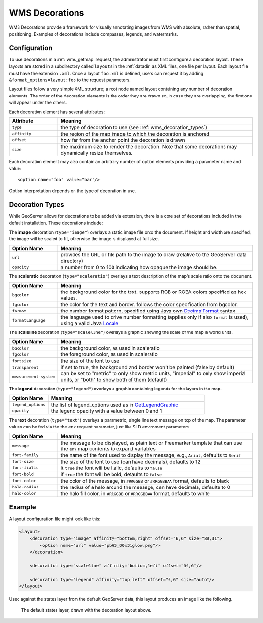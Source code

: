 .. _wms_decorations:

WMS Decorations
===============

WMS Decorations provide a framework for visually annotating images from WMS with absolute, rather than spatial,
positioning.  Examples of decorations include compasses, legends, and watermarks.

Configuration
-------------

To use decorations in a :ref:`wms_getmap` request, the administrator must first configure a decoration layout.  These
layouts are stored in a subdirectory called ``layouts`` in the :ref:`datadir` as XML files, one file per layout.
Each layout file must have the extension ``.xml``.  Once a layout ``foo.xml`` is defined, users can request it by
adding ``&format_options=layout:foo`` to the request parameters.

Layout files follow a very simple XML structure; a root node named layout containing any number of decoration elements.
The order of the decoration elements is the order they are drawn so, in case they are overlapping, the first one will appear under the others.

Each decoration element has several attributes:

.. list-table::
   :widths: 20 80
   :header-rows: 1

   * -  Attribute
     -  Meaning
   * -  ``type``
     -  the type of decoration to use (see :ref:`wms_decoration_types`)
   * -  ``affinity``
     -  the region of the map image to which the decoration is anchored
   * -  ``offset``
     -  how far from the anchor point the decoration is drawn
   * -  ``size``
     -  the maximum size to render the decoration.  Note that some decorations may dynamically resize themselves.

Each decoration element may also contain an arbitrary number of option elements providing a parameter name and value::

<option name="foo" value="bar"/>

Option interpretation depends on the type of decoration in use.

.. _wms_decoration_types:

Decoration Types
----------------

While GeoServer allows for decorations to be added via extension, there is a core set of decorations included in the
default installation.  These decorations include:

The **image** decoration (``type="image"``) overlays a static image file onto the document.  If height and width are
specified, the image will be scaled to fit, otherwise the image is displayed at full size.  

.. list-table::
   :widths: 20 80
   :header-rows: 1

   * - Option Name
     - Meaning
   * - ``url``
     - provides the URL or file path to the image to draw (relative to the GeoServer data directory)
   * - ``opacity``
     - a number from 0 to 100 indicating how opaque the image should be.

The **scaleratio** decoration (``type="scaleratio"``) overlays a text description of the map's scale ratio onto the
document.

.. list-table::
   :widths: 20 80
   :header-rows: 1

   * - Option Name
     - Meaning
   * - ``bgcolor``
     - the background color for the text.  supports RGB or RGBA colors specified as hex values.
   * - ``fgcolor``
     - the color for the text and border.  follows the color specification from bgcolor.
   * - ``format``
     - the number format pattern, specified using Java own `DecimalFormat <https://docs.oracle.com/javase/8/docs/api/java/text/DecimalFormat.html>`_ syntax
   * - ``formatLanguage``
     - the language used to drive number formatting (applies only if also ``format`` is used), using a valid Java `Locale <https://docs.oracle.com/javase/8/docs/api/java/util/Locale.html>`_
     

The **scaleline** decoration (``type="scaleline"``) overlays a graphic showing the scale of the map in world units.  

.. list-table::
   :widths: 20 80
   :header-rows: 1

   * - Option Name
     - Meaning
   * - ``bgcolor``
     - the background color, as used in scaleratio
   * - ``fgcolor``
     - the foreground color, as used in scaleratio
   * - ``fontsize``
     - the size of the font to use
   * - ``transparent``
     - if set to true, the background and border won't be painted (false by default)
   * - ``measurement-system``
     - can be set to "metric" to only show metric units, "imperial" to only show imperial units, or "both" to show both of them (default)

The **legend** decoration (``type="legend"``) overlays a graphic containing legends for the layers in the map.

.. list-table::
   :widths: 20 80
   :header-rows: 1

   * - Option Name
     - Meaning
   * - ``legend_options``
     - the list of legend_options used as in `GetLegendGraphic <./get_legend_graphic/index.html#controlling-legend-appearance-with-legend-options>`_
   * - ``opacity``
     - the legend opacity with a value between 0 and 1



The **text** decoration (``type="text"``) overlays a parametric, single line text message on top of the map. The
parameter values can be fed via the the ``env`` request parameter, just like SLD enviroment parameters.

.. list-table::
   :widths: 20 80
   :header-rows: 1

   * - Option Name
     - Meaning
   * - ``message``
     - the message to be displayed, as plain text or Freemarker template that can use the ``env`` map contents to expand variables
   * - ``font-family``
     - the name of the font used to display the message, e.g., ``Arial``, defaults to ``Serif``
   * - ``font-size``
     - the size of the font to use (can have decimals), defaults to 12
   * - ``font-italic``
     - it ``true`` the font will be italic, defaults to ``false``
   * - ``font-bold``
     - if ``true`` the font will be bold, defaults to ``false``
   * - ``font-color``
     - the color of the message, in ``#RRGGBB`` or ``#RRGGBBAA`` format, defaults to black
   * - ``halo-radius``
     - the radius of a halo around the message, can have decimals, defaults to 0
   * - ``halo-color``
     - the halo fill color, in ``#RRGGBB`` or ``#RRGGBBAA`` format, defaults to white


Example
-------

A layout configuration file might look like this:

.. code-block:: xml

    <layout>
        <decoration type="image" affinity="bottom,right" offset="6,6" size="80,31">
            <option name="url" value="pbGS_80x31glow.png"/>
        </decoration>
    
        <decoration type="scaleline" affinity="bottom,left" offset="36,6"/>
    
        <decoration type="legend" affinity="top,left" offset="6,6" size="auto"/>
    </layout>

Used against the states layer from the default GeoServer data, this layout produces an image like the following.

.. figure:: img/decoration.png

   The default states layer, drawn with the decoration layout above.
